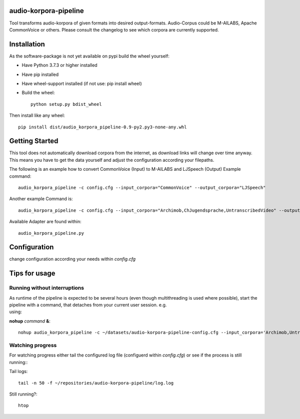 audio-korpora-pipeline
======================

Tool transforms audio-korpora of given formats into desired output-formats.
Audio-Corpus could be M-AILABS, Apache CommonVoice or others.
Please consult the changelog to see which corpora are currently supported.


Installation
============
As the software-package is not yet available on pypi build the wheel yourself:

* Have Python 3.7.3 or higher installed
* Have pip installed
* Have wheel-support installed (if not use: pip install wheel)
* Build the wheel::

        python setup.py bdist_wheel

Then install like any wheel::

        pip install dist/audio_korpora_pipeline-0.9-py2.py3-none-any.whl

Getting Started
===============

This tool does not automatically download corpora from the internet, as download links will change over time anyway.
This means you have to get the data yourself and adjust the configuration according your filepaths.

The following is an example how to convert CommonVoice (Input) to M-AILABS and LJSpeech (Output)
Example command::

        audio_korpora_pipeline -c config.cfg --input_corpora="CommonVoice" --output_corpora="LJSpeech"

Another example Command is::

        audio_korpora_pipeline -c config.cfg --input_corpora="Archimob,ChJugendsprache,UntranscribedVideo" --output_corpora="FairseqWav2Vec"

.. _api:

Available Adapter are found within::

         audio_korpora_pipeline.py



Configuration
=============

change configuration according your needs within *config.cfg*


Tips for usage
==============
Running without interruptions
#############################
| As runtime of the pipeline is expected to be several hours (even though multithreading is used where possible), start the pipeline with a command, that detaches from your current user session. e.g.
| using:

**nohup** *command* **&**::

        nohup audio_korpora_pipeline -c ~/datasets/audio-korpora-pipeline-config.cfg --input_corpora='Archimob,UntranscribedVideo,ChJugendsprache' --output_corpora='FairseqWav2Vec' &

Watching progress
#################

| For watching progress either tail the configured log file (configuerd within *config.cfg*) or see if the process is still running::

Tail logs::

        tail -n 50 -f ~/repositories/audio-korpora-pipeline/log.log

Still running?::

        htop

